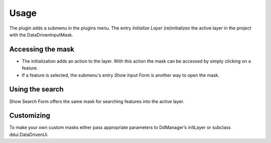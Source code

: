 Usage
============
 
The plugin adds a submenu in the plugins menu. The entry *Initialize Layer*
(re)initializes the active layer in the project with the DataDrivenInputMask.

Accessing the mask
---------------------

* The initialization adds an action to the layer. With this action the mask can be accessed by simply clicking on a feature.
* If a feature is selected, the submenu's entry *Show Input Form* is another way to open the mask.

Using the search
---------------------

Show Search Form offers the same mask for searching features into the active layer.

Customizing
---------------------

To make your own custom masks either pass appropriate parameters to DdManager’s initLayer or subclass ddui.DataDrivenUi.

